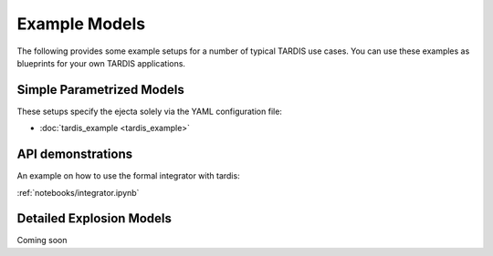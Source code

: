 **************
Example Models
**************

The following provides some example setups for a number of typical TARDIS use
cases. You can use these examples as blueprints for your own TARDIS
applications.

Simple Parametrized Models
==========================

These setups specify the ejecta solely via the YAML configuration file:

* :doc:`tardis_example <tardis_example>`


API demonstrations
=========================

An example on how to use the formal integrator with tardis:

:ref:`notebooks/integrator.ipynb`


Detailed Explosion Models
=========================

Coming soon
